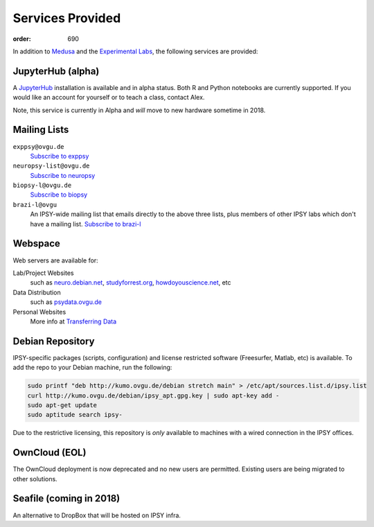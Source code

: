 Services Provided
#################
:order: 690

In addition to `Medusa <{filename}medusa.rst>`_ and the `Experimental Labs
<{filename}labs.rst>`_, the following services are provided:

JupyterHub (alpha)
******************
A `JupyterHub`_ installation is available and in alpha status. Both R and Python
notebooks are currently supported. If you would like an account for yourself or
to teach a class, contact Alex.

Note, this service is currently in Alpha and *will* move to new hardware
sometime in 2018.

.. _JupyterHub: https://jupyter.org

Mailing Lists
*************
``exppsy@ovgu.de``
  `Subscribe to exppsy <https://listserv.ovgu.de/mailman/listinfo/exppsy>`_

``neuropsy-list@ovgu.de``
  `Subscribe to neuropsy <https://listserv.ovgu.de/mailman/listinfo/neuropsy-list>`_

``biopsy-l@ovgu.de``
  `Subscribe to biopsy <https://listserv.ovgu.de/mailman/listinfo/biopsy-l>`_

``brazi-l@ovgu``
  An IPSY-wide mailing list that emails directly to the above three lists,
  plus members of other IPSY labs which don't have a mailing list.
  `Subscribe to brazi-l <https://listserv.ovgu.de/mailman/listinfo/brazi-l>`_

Webspace
********
Web servers are available for:

Lab/Project Websites
  such as `neuro.debian.net <http://neuro.debian.net>`_,
  `studyforrest.org <http://studyforrest.org/>`_,
  `howdoyouscience.net <http://howdoyouscience.net>`_, etc

Data Distribution
  such as `psydata.ovgu.de <http://psydata.ovgu.de>`_

Personal Websites
  More info at `Transferring Data <{filename}transferring_data.rst>`_

Debian Repository
*****************
IPSY-specific packages (scripts, configuration) and license restricted software
(Freesurfer, Matlab, etc) is available. To add the repo to your Debian machine,
run the following:

.. code::

  sudo printf "deb http://kumo.ovgu.de/debian stretch main" > /etc/apt/sources.list.d/ipsy.list
  curl http://kumo.ovgu.de/debian/ipsy_apt.gpg.key | sudo apt-key add -
  sudo apt-get update
  sudo aptitude search ipsy-

Due to the restrictive licensing, this repository is *only* available to
machines with a wired connection in the IPSY offices.

OwnCloud (EOL)
**************
The OwnCloud deployment is now deprecated and no new users are permitted.
Existing users are being migrated to other solutions.

Seafile (coming in 2018)
************************
An alternative to DropBox that will be hosted on IPSY infra.
